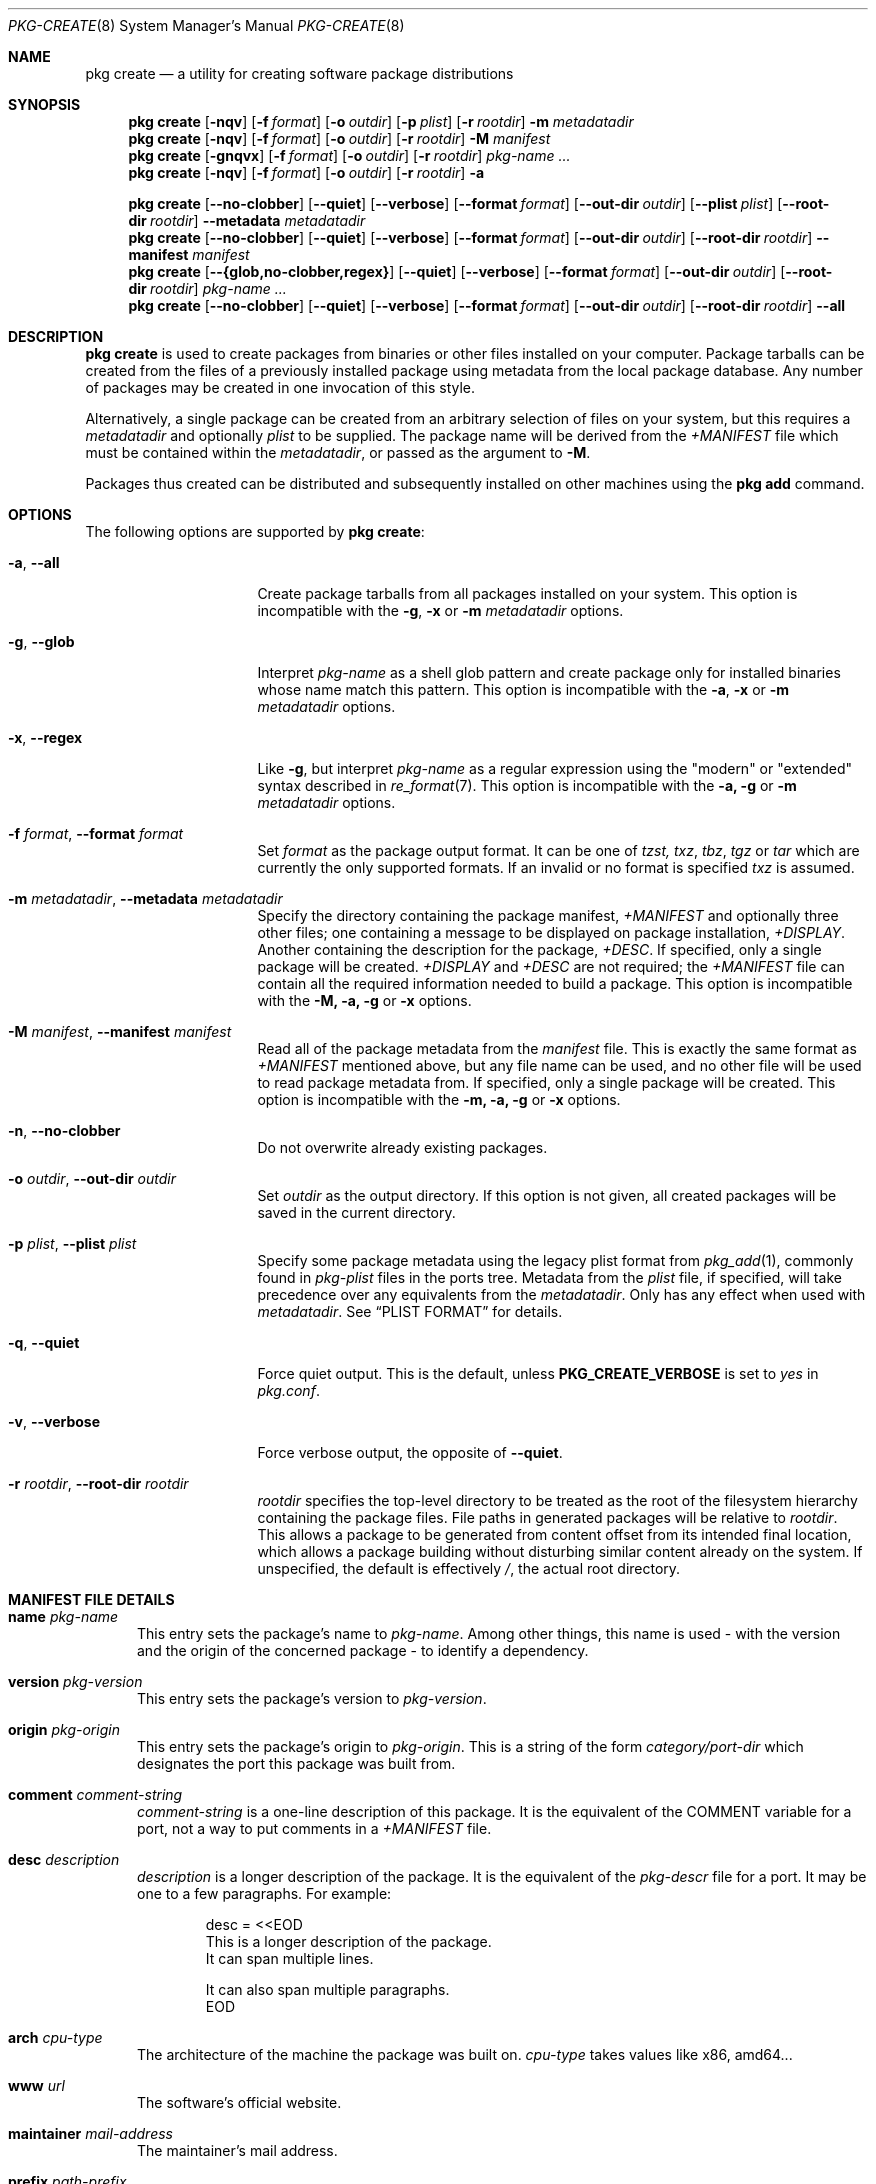 .\"
.\" FreeBSD pkg - a next generation package for the installation and maintenance
.\" of non-core utilities.
.\"
.\" Redistribution and use in source and binary forms, with or without
.\" modification, are permitted provided that the following conditions
.\" are met:
.\" 1. Redistributions of source code must retain the above copyright
.\"    notice, this list of conditions and the following disclaimer.
.\" 2. Redistributions in binary form must reproduce the above copyright
.\"    notice, this list of conditions and the following disclaimer in the
.\"    documentation and/or other materials provided with the distribution.
.\"
.\"
.\"     @(#)pkg.8
.\"
.Dd February 25, 2020
.Dt PKG-CREATE 8
.Os
.\" ---------------------------------------------------------------------------
.Sh NAME
.Nm "pkg create"
.Nd a utility for creating software package distributions
.\" ---------------------------------------------------------------------------
.Sh SYNOPSIS
.Nm
.Op Fl nqv
.Op Fl f Ar format
.Op Fl o Ar outdir
.Op Fl p Ar plist
.Op Fl r Ar rootdir
.Fl m Ar metadatadir
.Nm
.Op Fl nqv
.Op Fl f Ar format
.Op Fl o Ar outdir
.Op Fl r Ar rootdir
.Fl M Ar manifest
.Nm
.Op Fl gnqvx
.Op Fl f Ar format
.Op Fl o Ar outdir
.Op Fl r Ar rootdir
.Ar pkg-name ...
.Nm
.Op Fl nqv
.Op Fl f Ar format
.Op Fl o Ar outdir
.Op Fl r Ar rootdir
.Fl a
.\" ---------------------------------------------------------------------------
.Pp
.Nm
.Op Cm --no-clobber
.Op Cm --quiet
.Op Cm --verbose
.Op Cm --format Ar format
.Op Cm --out-dir Ar outdir
.Op Cm --plist Ar plist
.Op Cm --root-dir Ar rootdir
.Cm --metadata Ar metadatadir
.Nm
.Op Cm --no-clobber
.Op Cm --quiet
.Op Cm --verbose
.Op Cm --format Ar format
.Op Cm --out-dir Ar outdir
.Op Cm --root-dir Ar rootdir
.Cm --manifest Ar manifest
.Nm
.Op Cm --{glob,no-clobber,regex}
.Op Cm --quiet
.Op Cm --verbose
.Op Cm --format Ar format
.Op Cm --out-dir Ar outdir
.Op Cm --root-dir Ar rootdir
.Ar pkg-name ...
.Nm
.Op Cm --no-clobber
.Op Cm --quiet
.Op Cm --verbose
.Op Cm --format Ar format
.Op Cm --out-dir Ar outdir
.Op Cm --root-dir Ar rootdir
.Cm --all
.\" ---------------------------------------------------------------------------
.Sh DESCRIPTION
.Nm
is used to create packages from binaries or other files installed on
your computer.
Package tarballs can be created from the files of a previously installed
package using metadata from the local package database.
Any number of packages may be created in one invocation of this style.
.Pp
Alternatively, a single package can be created from an arbitrary
selection of files on your system, but this requires a
.Ar metadatadir
and optionally
.Ar plist
to be supplied.
The package name will be derived from the
.Pa +MANIFEST
file which must be contained within the
.Ar metadatadir ,
or passed as the argument to
.Fl M .
.Pp
Packages thus created can be distributed and subsequently installed on
other machines using the
.Cm pkg add
command.
.\" ---------------------------------------------------------------------------
.Sh OPTIONS
The following options are supported by
.Nm :
.Bl -tag -width ".Fl m Ar metadatadir"
.It Fl a , Cm --all
Create package tarballs from all packages installed on your system.
This option is incompatible with the
.Fl g , x
or
.Fl m Ar metadatadir
options.
.It Fl g , Cm --glob
Interpret
.Ar pkg-name
as a shell glob pattern and create package only for installed binaries whose
name match this pattern.
This option is incompatible with the
.Fl a , x
or
.Fl m Ar metadatadir
options.
.It Fl x , Cm --regex
Like
.Fl g ,
but interpret
.Ar pkg-name
as a regular expression using the "modern" or "extended" syntax described in
.Xr re_format 7 .
This option is incompatible with the
.Fl a, g
or
.Fl m Ar metadatadir
options.
.It Fl f Ar format , Cm --format Ar format
Set
.Ar format
as the package output format.
It can be one of
.Ar tzst, txz , tbz , tgz
or
.Ar tar
which are currently the only supported formats.
If an invalid or no format is specified
.Ar txz
is assumed.
.It Fl m Ar metadatadir , Cm --metadata Ar metadatadir
Specify the directory containing the package manifest,
.Pa +MANIFEST
and optionally three other files; one containing a message to be
displayed on package installation,
.Pa +DISPLAY .
Another containing the description for the package,
.Pa +DESC .
If specified, only a single package will be created.
.Pa +DISPLAY
and
.Pa +DESC
are not required; the
.Pa +MANIFEST
file can contain all the required information needed to build a
package.
This option is incompatible with the
.Fl M, a, g
or
.Fl x
options.
.It Fl M Ar manifest , Cm --manifest Ar manifest
Read all of the package metadata from the
.Ar manifest
file.
This is exactly the same format as
.Pa +MANIFEST
mentioned above, but any file name can be used, and no
other file will be used to read package metadata from.
If specified, only a single package will be created.
This option is incompatible with the
.Fl m, a, g
or
.Fl x
options.
.It Fl n , Cm --no-clobber
Do not overwrite already existing packages.
.It Fl o Ar outdir , Cm --out-dir Ar outdir
Set
.Ar outdir
as the output directory.
If this option is not given, all created packages will
be saved in the current directory.
.It Fl p Ar plist , Cm --plist Ar plist
Specify some package metadata using the legacy plist format from
.Xr pkg_add 1 ,
commonly found in
.Pa pkg-plist
files in the ports tree.
Metadata from the
.Ar plist
file, if specified, will take precedence over any equivalents from
the
.Ar metadatadir .
Only has any effect when used with
.Ar metadatadir .
See
.Sx "PLIST FORMAT"
for details.
.It Fl q , Cm --quiet
Force quiet output.
This is the default, unless
.Cm PKG_CREATE_VERBOSE
is set to
.Ar yes
in
.Pa pkg.conf .
.It Fl v , Cm --verbose
Force verbose output, the opposite of
.Cm --quiet .
.It Fl r Ar rootdir , Cm --root-dir Ar rootdir
.Ar rootdir
specifies the top-level directory to be treated as the root of the
filesystem hierarchy containing the package files.
File paths in generated packages will be relative to
.Ar rootdir .
This allows a package to be generated from content offset from its
intended final location, which allows a package building without
disturbing similar content already on the system.
If unspecified, the default is effectively
.Pa / ,
the actual root directory.
.El
.\" ---------------------------------------------------------------------------
.Sh MANIFEST FILE DETAILS
.Bl -tag -width ".Cm www"
.It Cm name Ar pkg-name
This entry sets the package's name to
.Ar pkg-name . \" TODO: Find out why there is a space after the ``.''
Among other things, this name is used - with the version and the origin of the
concerned package - to identify a dependency.
.It Cm version Ar pkg-version
This entry sets the package's version to
.Ar pkg-version .
.It Cm origin Ar pkg-origin
This entry sets the package's origin to
.Ar pkg-origin .
This is a string of the form
.Pa category/port-dir
which designates the port this package was built from.
.It Cm comment Ar comment-string
.Ar comment-string
is a one-line description of this package.
It is the equivalent of the
.Dv COMMENT
variable for a port, not a way to put comments in a
.Pa +MANIFEST
file.
.It Cm desc Ar description
.Ar description
is a longer description of the package.
It is the equivalent of the
.Pa pkg-descr
file for a port.
It may be one to a few paragraphs.
For example:
.Bd -literal -offset indent
desc = <<EOD
   This is a longer description of the package.
   It can span multiple lines.

   It can also span multiple paragraphs.
EOD
.Ed
.It Cm arch Ar cpu-type
The architecture of the machine the package was built on.
.Ar cpu-type
takes values like x86, amd64...
.It Cm www Ar url
The software's official website.
.It Cm maintainer Ar mail-address
The maintainer's mail address.
.It Cm prefix Ar path-prefix
The path where the files contained in this package are installed
.Pq usually Pa /usr/local .
.It Cm flatsize Ar size
The size that the files contained in this package will occupy on your system
once uncompressed.
This value does not take into account files stored in the
package database.
.It Cm deps Ar dep-name dep-origin dep-version
Associative array of package dependencies, keyed on
.Ar dep-name
and with values
.Cm version Ar dep-version
and
.Cm origin Ar dep-origin .
For example:
.Bd -literal -offset indent
"deps" : {
   "pstree" : {
      "version" : "2.36",
      "origin" : "sysutils/pstree"
   },
   "cdiff" : {
      "version" : "0.9.6.20140711,1",
      "origin" : "textproc/cdiff"
   },
},
.Ed
.It Cm conflict Ar pkg-glob
Flag this package as incompatible with the one designated by
.Ar pkg-glob .
Conflicting packages cannot be installed on the same system as they may contain
references to the sames files.
.It Cm option Ar option-name option-value
Set the option
.Ar option-name
to the value
.Ar option-value .
.It Cm file Ar sha256-hash path
.Cm file
entries list files included in the package.
If the file is a regular one, such
an entry contains its sha256 digest along with its path.
If a packaged file is
a link, you must use this entry's other form, as described below.
.It Cm file Ar - path
Same as above but for file links.
The sha256 hash is replaced with a
.Ar -
(dash).
.It Cm dir Ar path
Mimics the
.Cm file
entry but for directories.
.El
.Sh PLIST FORMAT
The following describes the plist format:
.Pp
The plist is a sequential list of lines which can have keywords prepended.
A keyword starts with an
.Sq @ .
Lines not starting with a keyword are considered as paths to a file.
If started with a
.Sq /
then it is considered an absolute path.
Otherwise the file is considered as relative to
.Ev PREFIX .
.Pp
Keyword lines are formed as follows:
.Ar @keyword
.Ar line
.Pp
Available keywords are the following:
.Pp
.Bl -tag -width indent -compact
.It Cm @cwd Op Ar directory
Set the internal directory pointer to point to
.Ar directory .
All subsequent filenames will be assumed relative to this directory.
.It Cm @preexec Ar Command
Execute
.Ar command
as part of the pre-install scripts.
.It Cm @preunexec Ar command
Execute
.Ar command
as part of the pre-deinstall scripts.
.It Cm @postexec Ar command
Execute
.Ar command
as part of the post-install scripts.
.It Cm @postunexec Ar command
Execute
.Ar command
as part of the post-deinstall scripts.
.It Cm @exec Ar command Pq deprecated
Execute
.Ar command
as part of the unpacking process.
If
.Ar command
contains any of the following sequences somewhere in it, they will
be expanded inline.
For the following examples, assume that
.Cm @cwd
is set to
.Pa /usr/local
and the last extracted file was
.Pa bin/emacs .
.Bl -tag -width indent -compact
.It Cm "%F"
Expands to the last filename extracted (as specified), in the example case
.Pa bin/emacs
.It Cm "\&%D"
Expand to the current directory prefix, as set with
.Cm @cwd ,
in the example case
.Pa /usr/local .
.It Cm "\&%B"
Expand to the
.Dq basename
of the fully qualified filename, that is the current directory prefix,
plus the last filespec, minus the trailing filename.
In the example case, that would be
.Pa /usr/local/bin .
.It Cm "%f"
Expand to the filename part of the fully qualified name, or
the converse of
.Cm \&%B ,
being in the example case,
.Pa emacs .
.El
.It Cm @unexec Ar command Pq deprecated
Execute
.Ar command
as part of the deinstallation process.
Expansion of special
.Cm %
sequences is the same as for
.Cm @exec .
This command is not executed during the package add, as
.Cm @exec
is, but rather when the package is deleted.
This is useful for deleting links and other ancillary files that were
created as a result of adding the package, but not directly known to
the package's table of contents (and hence not automatically
removable).
.It Cm @mode Ar mode
Set default permission for all subsequently extracted files to
.Ar mode .
Format is the same as that used by the
.Cm chmod
command.
Use without an arg to set back to default (mode of the file while being packed)
permissions.
.It Cm @owner Ar user
Set default ownership for all subsequent files to
.Ar user .
Use without an arg to set back to default (root)
ownership.
.It Cm @group Ar group
Set default group ownership for all subsequent files to
.Ar group .
Use without an arg to set back to default (wheel)
group ownership.
.It Cm @comment Ar string
The line will be ignored when packing.
.It Cm @dir Ar name
Declare directory
.Pa name
to be deleted at deinstall time.
By default, most directories created by a package installation are
deleted automatically when the package is deinstalled, so this directive is
only needed for empty directories or directories outside of
.Ev PREFIX .
These directives should appear at the end of the package list.
If the directory is not empty a warning will be printed, and the
directory will not be removed.
(Subdirectories should be listed before parent directories.)
.El
.\" ---------------------------------------------------------------------------
.Sh ENVIRONMENT
The following environment variables affect the execution of
.Nm .
See
.Xr pkg.conf 5
for further description.
.Bl -tag -width ".Ev NO_DESCRIPTIONS"
.It Ev PKG_DBDIR
.It Ev PLIST_KEYWORDS_DIR
.It Ev PORTSDIR
.It Ev SOURCE_DATE_EPOCH
Set the timestamp for every single file in the archive to the one
specified in the environment variable
.El
.\" ---------------------------------------------------------------------------
.Sh FILES
See
.Xr pkg.conf 5 .
.\" ---------------------------------------------------------------------------
.Sh EXAMPLES
Create package files for installed packages:
.Dl % pkg create -a -o /usr/ports/packages/All
.Pp
Create package file for pkg:
.Dl % pkg create -o /usr/ports/packages/All pkg
.\" ---------------------------------------------------------------------------
.Sh SEE ALSO
.Xr pkg_printf 3 ,
.Xr pkg_repos 3 ,
.Xr pkg-lua-script 5 ,
.Xr pkg-repository 5 ,
.Xr pkg-script 5 ,
.Xr pkg.conf 5 ,
.Xr pkg 8 ,
.Xr pkg-add 8 ,
.Xr pkg-alias 8 ,
.Xr pkg-annotate 8 ,
.Xr pkg-audit 8 ,
.Xr pkg-autoremove 8 ,
.Xr pkg-backup 8 ,
.Xr pkg-check 8 ,
.Xr pkg-clean 8 ,
.Xr pkg-config 8 ,
.Xr pkg-delete 8 ,
.Xr pkg-fetch 8 ,
.Xr pkg-info 8 ,
.Xr pkg-install 8 ,
.Xr pkg-lock 8 ,
.Xr pkg-query 8 ,
.Xr pkg-register 8 ,
.Xr pkg-repo 8 ,
.Xr pkg-rquery 8 ,
.Xr pkg-search 8 ,
.Xr pkg-set 8 ,
.Xr pkg-shell 8 ,
.Xr pkg-shlib 8 ,
.Xr pkg-ssh 8 ,
.Xr pkg-stats 8 ,
.Xr pkg-update 8 ,
.Xr pkg-updating 8 ,
.Xr pkg-upgrade 8 ,
.Xr pkg-version 8 ,
.Xr pkg-which 8
